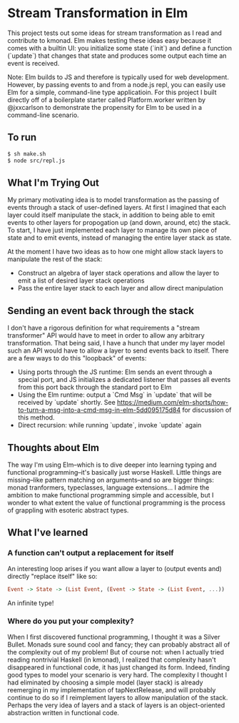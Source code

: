 * Stream Transformation in Elm
This project tests out some ideas for stream transformation as I read
and contribute to kmonad. Elm makes testing these ideas easy because
it comes with a builtin UI: you initialize some state (`init`) and
define a function (`update`) that changes that state and produces some
output each time an event is received.

Note: Elm builds to JS and therefore is typically used for web
development. However, by passing events to and from a node.js repl,
you can easily use Elm for a simple, command-line type
applicatioin. For this project I built directly off of a boilerplate
starter called Platform.worker written by @jxxcarlson to demonstrate
the propensity for Elm to be used in a command-line scenario.

** To run
#+begin_src bash
$ sh make.sh
$ node src/repl.js
#+end_src

** What I'm Trying Out
My primary motivating idea is to model transformation as the passing
of events through a stack of user-defined layers. At first I imagined
that each layer could itself manipulate the stack, in addition to
being able to emit events to other layers for propogation up (and
down, around, etc) the stack. To start, I have just implemented each
layer to manage its own piece of state and to emit events, instead of
managing the entire layer stack as state.

At the moment I have two ideas as to how one might allow stack layers
to manipulate the rest of the stack:

- Construct an algebra of layer stack operations and allow the layer
  to emit a list of desired layer stack operations
- Pass the entire layer stack to each layer and allow direct manipulation

** Sending an event back through the stack
I don't have a rigorous definition for what requirements a "stream
transformer" API would have to meet in order to allow any arbitrary
transformation. That being said, I have a hunch that under my
layer model such an API would have to allow a layer to send events
back to itself. There are a few ways to do this "loopback" of events:

- Using ports through the JS runtime: Elm sends an event through a
  special port, and JS initializes a dedicated listener that passes
  all events from this port back through the standard port to Elm
- Using the Elm runtime: output a `Cmd Msg` in `update` that will be
  received by `update` shortly. See
  https://medium.com/elm-shorts/how-to-turn-a-msg-into-a-cmd-msg-in-elm-5dd095175d84
  for discussion of this method.
- Direct recursion: while running `update`, invoke `update` again

** Thoughts about Elm
The way I'm using Elm--which is to dive deeper into learning typing
and functional programming--it's basically just worse Haskell. Little
things are missing--like pattern matching on arguments--and so are
bigger things: monad tranformers, typeclasses, language
extensions... I admire the ambition to make functional programming
simple and accessible, but I wonder to what extent the value of
functional programming is the process of grappling with esoteric
abstract types.

** What I've learned
*** A function can't output a replacement for itself
An interesting loop arises if you want allow a layer to (output events
and) directly "replace itself" like so:

#+begin_src haskell
Event -> State -> (List Event, (Event -> State -> (List Event, ...))
#+end_src

An infinite type!
*** Where do you put your complexity?
When I first discovered functional programming, I thought it was a
Silver Bullet. Monads sure sound cool and fancy; they can probably
abstract all of the complexity out of my problem! But of course not:
when I actually tried reading nontrivial Haskell (in kmonad), I
realized that complexity hasn't disappeared in functional code, it has
just changed its form. Indeed, finding good types to model your
scenario is very hard. The complexity I thought I had eliminated by
choosing a simple model (layer stack) is already reemerging in my
implementation of tapNextRelease, and will probably continue to do so
if I reimplement layers to allow manipulation of the stack. Perhaps
the very idea of layers and a stack of layers is an object-oriented
abstraction written in functional code.
